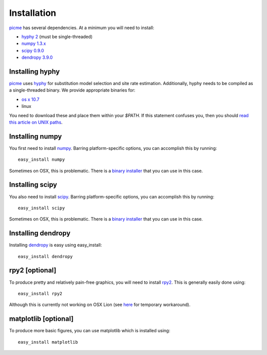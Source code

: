 .. _installation:

**************
Installation
**************

picme_ has several dependencies.  At a minimum you will need to install:

- `hyphy 2 <http://www.datam0nk3y.org/hyphy/>`_ (must be
  single-threaded)
- `numpy 1.3.x <http://numpy.scipy.org>`_
- `scipy 0.9.0 <http://scipy.org>`_
- `dendropy 3.9.0 <http://packages.python.org/DendroPy/>`_

Installing hyphy
================

picme_ uses hyphy_ for substitution model selection and site rate
estimation.  Additionally, hyphy needs to be compiled as a
single-threaded binary.  We provide appropriate binaries for:

- `os x 10.7 <https://github.com/downloads/faircloth-lab/picme/hyphy2.osx.gz>`_
- linux

You need to download these and place them within your `$PATH`.  If this
statement confuses you, then you should `read this article on UNIX paths
<http://kb.iu.edu/data/acar.html>`_.

Installing numpy
================

You first need to install numpy_.  Barring platform-specific options, you can 
accomplish this by running::

    easy_install numpy

Sometimes on OSX, this is problematic.  There is a `binary installer
<http://sourceforge.net/projects/numpy/files/NumPy/1.6.1/numpy-1.6.1-py2.6-python.org-macosx10.3.dmg/download>`_
that you can use in this case.

Installing scipy
================

You also need to install scipy_.   Barring platform-specific options, you can 
accomplish this by running::

    easy_install scipy

Sometimes on OSX, this is problematic.  There is a `binary installer
<http://sourceforge.net/projects/scipy/files/scipy/0.9.0/scipy-0.9.0-py2.7-python.org-macosx10.6.dmg/download>`_
that you can use in this case.

Installing dendropy
===================

Installing dendropy_ is easy using easy_install::

    easy_install dendropy



rpy2 [optional]
=======================

To produce pretty and relatively pain-free graphics, you will need to
install rpy2_.  This is generally easily done using::

    easy_install rpy2

Although this is currently not working on OSX Lion 
(see `here <https://bitbucket.org/lgautier/rpy2/issue/78/truncated-path-to-librblasdylib-on-os-x>`_ for
temporary workaround).

matplotlib [optional]
=============================

To produce more basic figures, you can use matplotlib which is installed
using::

    easy_install matplotlib


.. _hyphy: http://www.datam0nk3y.org/hyphy/
.. _rpy2: http://rpy.sourceforge.net/rpy2.html
.. _scipy: http://scipy.org
.. _numpy: http://numpy.scipy.org
.. _dendropy: http://packages.python.org/DendroPy
.. _picme: https://github.com/faircloth-lab/picme
